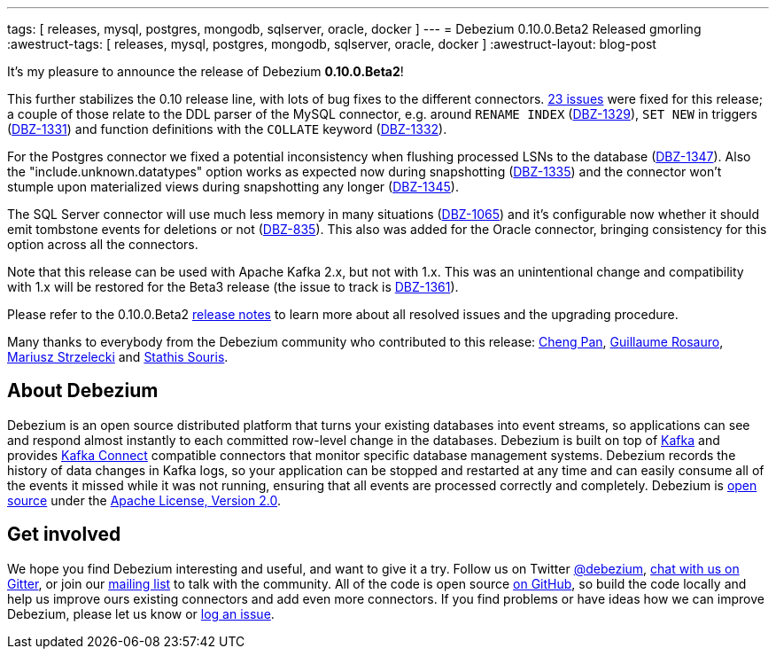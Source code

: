 ---
tags: [ releases, mysql, postgres, mongodb, sqlserver, oracle, docker ]
---
= Debezium 0.10.0.Beta2 Released
gmorling
:awestruct-tags: [ releases, mysql, postgres, mongodb, sqlserver, oracle, docker ]
:awestruct-layout: blog-post

It's my pleasure to announce the release of Debezium *0.10.0.Beta2*!

This further stabilizes the 0.10 release line, with lots of bug fixes to the different connectors.
https://issues.redhat.com/issues/?jql=project%20%3D%20DBZ%20AND%20fixVersion%20%3D%200.10.0.Beta2[23 issues] were fixed for this release;
a couple of those relate to the DDL parser of the MySQL connector,
e.g. around `RENAME INDEX` (https://issues.redhat.com/browse/DBZ-1329[DBZ-1329]),
`SET NEW` in triggers (https://issues.redhat.com/browse/DBZ-1331[DBZ-1331])
and function definitions with the `COLLATE` keyword (https://issues.redhat.com/browse/DBZ-1332[DBZ-1332]).

For the Postgres connector we fixed a potential inconsistency when flushing processed LSNs to the database
(https://issues.redhat.com/browse/DBZ-1347[DBZ-1347]).
Also the "include.unknown.datatypes" option works as expected now during snapshotting
(https://issues.redhat.com/browse/DBZ-1335[DBZ-1335])
and the connector won't stumple upon materialized views during snapshotting any longer
(https://issues.redhat.com/browse/DBZ-1345[DBZ-1345]).

The SQL Server connector will use much less memory in many situations
(https://issues.redhat.com/browse/DBZ-1065[DBZ-1065])
and it's configurable now whether it should emit tombstone events for deletions or not
(https://issues.redhat.com/browse/DBZ-835[DBZ-835]).
This also was added for the Oracle connector, bringing consistency for this option across all the connectors.

Note that this release can be used with Apache Kafka 2.x, but not with 1.x.
This was an unintentional change and compatibility with 1.x will be restored for the Beta3 release
(the issue to track is https://issues.redhat.com/browse/DBZ-1361[DBZ-1361]).

Please refer to the 0.10.0.Beta2 link:/docs/releases/#release-0-10-0-beta2[release notes] to learn more about all resolved issues and the upgrading procedure.

Many thanks to everybody from the Debezium community who contributed to this release:
https://github.com/pan3793[Cheng Pan],
https://github.com/willome[Guillaume Rosauro],
https://github.com/szczeles[Mariusz Strzelecki] and
https://github.com/ssouris[Stathis Souris].

== About Debezium

Debezium is an open source distributed platform that turns your existing databases into event streams,
so applications can see and respond almost instantly to each committed row-level change in the databases.
Debezium is built on top of http://kafka.apache.org/[Kafka] and provides http://kafka.apache.org/documentation.html#connect[Kafka Connect] compatible connectors that monitor specific database management systems.
Debezium records the history of data changes in Kafka logs, so your application can be stopped and restarted at any time and can easily consume all of the events it missed while it was not running,
ensuring that all events are processed correctly and completely.
Debezium is link:/license/[open source] under the http://www.apache.org/licenses/LICENSE-2.0.html[Apache License, Version 2.0].

== Get involved

We hope you find Debezium interesting and useful, and want to give it a try.
Follow us on Twitter https://twitter.com/debezium[@debezium], https://gitter.im/debezium/user[chat with us on Gitter],
or join our https://groups.google.com/forum/#!forum/debezium[mailing list] to talk with the community.
All of the code is open source https://github.com/debezium/[on GitHub],
so build the code locally and help us improve ours existing connectors and add even more connectors.
If you find problems or have ideas how we can improve Debezium, please let us know or https://issues.redhat.com/projects/DBZ/issues/[log an issue].
